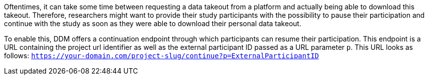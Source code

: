 Oftentimes, it can take some time between requesting a data takeout from a
platform and actually being able to download this takeout. Therefore, researchers
might want to provide their study participants with the possibility to pause their
participation and continue with the study as soon as they were able to download
their personal data takeout.

To enable this, DDM offers a continuation endpoint through which participants
can resume their participation. This endpoint is a URL containing the project
url identifier as well as the external participant ID passed as a URL parameter
`p`. This URL looks as follows:
`https://your-domain.com/project-slug/continue?p=ExternalParticipantID`
